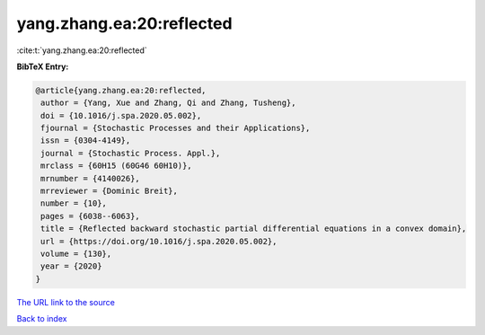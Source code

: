yang.zhang.ea:20:reflected
==========================

:cite:t:`yang.zhang.ea:20:reflected`

**BibTeX Entry:**

.. code-block:: bibtex

   @article{yang.zhang.ea:20:reflected,
    author = {Yang, Xue and Zhang, Qi and Zhang, Tusheng},
    doi = {10.1016/j.spa.2020.05.002},
    fjournal = {Stochastic Processes and their Applications},
    issn = {0304-4149},
    journal = {Stochastic Process. Appl.},
    mrclass = {60H15 (60G46 60H10)},
    mrnumber = {4140026},
    mrreviewer = {Dominic Breit},
    number = {10},
    pages = {6038--6063},
    title = {Reflected backward stochastic partial differential equations in a convex domain},
    url = {https://doi.org/10.1016/j.spa.2020.05.002},
    volume = {130},
    year = {2020}
   }
`The URL link to the source <ttps://doi.org/10.1016/j.spa.2020.05.002}>`_


`Back to index <../By-Cite-Keys.html>`_
